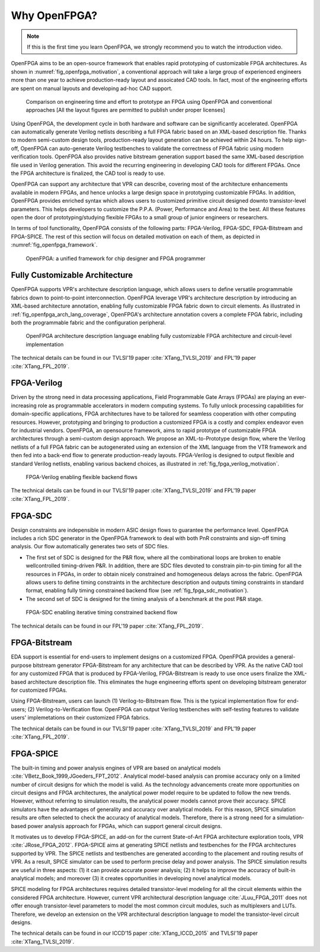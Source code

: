 Why OpenFPGA?
-------------

.. note:: If this is the first time you learn OpenFPGA, we strongly recommend you to watch the introduction video.
   
.. youtube:: ocODUGcYGqo

OpenFPGA aims to be an open-source framework that enables rapid prototyping of customizable FPGA architectures. As shown in :numref:`fig_openfpga_motivation`, a conventional approach will take a large group of experienced engineers more than one year to achieve production-ready layout and assoicated CAD tools. In fact, most of the engineering efforts are spent on manual layouts and developing ad-hoc CAD support.

.. _fig_openfpga_motivation:

.. figure:: ./figures/openfpga_motivation.png
   :scale: 50%
   :alt: OpenFPGA: a fast prototyping framework for customizable FPGAs

   Comparison on engineering time and effort to prototype an FPGA using OpenFPGA and conventional approaches [All the layout figures are permitted to publish under proper licenses]

Using OpenFPGA, the development cycle in both hardware and software can be significantly accelerated. OpenFPGA can automatically generate Verilog netlists describing a full FPGA fabric based on an XML-based description file. Thanks to modern semi-custom design tools, production-ready layout generation can be achieved within 24 hours. To help sign-off, OpenFPGA can auto-generate Verilog testbenches to validate the correctness of FPGA fabric using modern verification tools.
OpenFPGA also provides native bitstream generation support based the same XML-based description file used in Verilog generation. This avoid the recurring engineering in developing CAD tools for different FPGAs. Once the FPGA architecture is finalized, the CAD tool is ready to use.

OpenFPGA can support any architecture that VPR can describe, covering most of the architecture enhancements available in modern FPGAs, and hence unlocks a large design space in prototyping customizable FPGAs. In addition, OpenFPGA provides enriched syntax which allows users to customized primitive circuit designed downto transistor-level parameters. This helps developers to customize the P.P.A. (Power, Performance and Area) to the best. All these features open the door of prototyping/studying flexible FPGAs to a small group of junior engineers or researchers. 

In terms of tool functionality, OpenFPGA consists of the following parts: FPGA-Verilog, FPGA-SDC, FPGA-Bitstream and FPGA-SPICE.
The rest of this section will focus on detailed motivation on each of them, as depicted in :numref:`fig_openfpga_framework`. 

.. _fig_openfpga_framework:

.. figure:: ./figures/openfpga_framework.svg
   :scale: 50%
   :alt: OpenFPGA framework

   OpenFPGA: a unified framework for chip designer and FPGA programmer

Fully Customizable Architecture
~~~~~~~~~~~~~~~~~~~~~~~~~~~~~~~

OpenFPGA supports VPR's architecture description language, which allows 
users to define versatile programmable fabrics down to point-to-point 
interconnection.
OpenFPGA leverage VPR's architecture description by introducing an XML-based 
architecture annotation, enabling fully customizable FPGA fabric down to 
circuit elements.
As illustrated in :ref:`fig_openfpga_arch_lang_coverage`, OpenFPGA's 
architecture annotation covers a complete FPGA fabric, including both the 
programmable fabric and the configuration peripheral.

.. _fig_openfpga_arch_lang_coverage:

.. figure:: ./figures/openfpga_arch_lang_coverage.png
   :scale: 15%
   :alt: OpenFPGA architecture description language enabling fully customizable FPGA architecture and circuit-level implementation

   OpenFPGA architecture description language enabling fully customizable FPGA architecture and circuit-level implementation

The technical details can be found in our TVLSI'19 paper :cite:`XTang_TVLSI_2019` and FPL'19 paper :cite:`XTang_FPL_2019`.

FPGA-Verilog
~~~~~~~~~~~~

Driven by the strong need in data processing applications, Field Programmable Gate Arrays (FPGAs) are playing an ever-increasing role as programmable accelerators in modern
computing systems. To fully unlock processing capabilities for domain-specific applications, FPGA architectures have to be tailored for seamless cooperation with other computing resources. However, prototyping and bringing to production a customized FPGA is a costly and complex endeavor even for industrial vendors. OpenFPGA, an opensource framework, aims to rapid prototype of customizable FPGA architectures through a semi-custom design approach. We propose an XML-to-Prototype design flow, where the Verilog netlists of a full FPGA fabric can be autogenerated using an extension of the XML language from the VTR framework and then fed into a back-end flow to generate production-ready layouts. 
FPGA-Verilog is designed to output flexible and standard Verilog netlists, enabling various backend choices, as illustrated in :ref:`fig_fpga_verilog_motivation`.

.. _fig_fpga_verilog_motivation:

.. figure:: ./figures/fpga_verilog_motivation.svg
   :scale: 25%
   :alt: Flexible netlist format support by FPGA-Verilog to enable various backend choices

   FPGA-Verilog enabling flexible backend flows

The technical details can be found in our TVLSI'19 paper :cite:`XTang_TVLSI_2019` and FPL'19 paper :cite:`XTang_FPL_2019`.

FPGA-SDC
~~~~~~~~

Design constraints are indepensible in modern ASIC design flows to guarantee the performance level.
OpenFPGA includes a rich SDC generator in the OpenFPGA framework to deal with both PnR constraints and sign-off timing analysis.
Our flow automatically generates two sets of SDC files.

- The first set of SDC is designed for the P&R flow, where all the combinational loops are broken to enable wellcontrolled timing-driven P&R. In addition, there are SDC files devoted to constrain pin-to-pin timing for all the resources in FPGAs, in order to obtain nicely constrained and homogeneous delays across the fabric. OpenFPGA allows users to define timing constraints in the architecture description and outputs timing constraints in standard format, enabling fully timing constrained backend flow (see :ref:`fig_fpga_sdc_motivation`).
- The second set of SDC is designed for the timing analysis of a benchmark at the post P&R stage.

.. _fig_fpga_sdc_motivation:

.. figure:: ./figures/fpga_sdc_motivation.png
   :scale: 25%
   :alt: FPGA-SDC enabling iterative timing constrained backend flow

   FPGA-SDC enabling iterative timing constrained backend flow


The technical details can be found in our FPL'19 paper :cite:`XTang_FPL_2019`.


FPGA-Bitstream
~~~~~~~~~~~~~~

EDA support is essential for end-users to implement designs on a customized FPGA. OpenFPGA provides a general-purpose bitstream generator FPGA-Bitstream for any architecture that can be described by VPR. As the native CAD tool for any customized FPGA that is produced by FPGA-Verilog, FPGA-Bitstream is ready to use once users finalize the XML-based architecture description file. This eliminates the huge engineering efforts spent on developing bitstream generator for customized FPGAs.

Using FPGA-Bitstream, users can launch (1) Verilog-to-Bitstream flow. This is the typical implementation flow for end-users; (2) Verilog-to-Verification flow. OpenFPGA can output Verilog testbenches with self-testing features to validate users' implemetations on their customized FPGA fabrics.

The technical details can be found in our TVLSI'19 paper :cite:`XTang_TVLSI_2019` and FPL'19 paper :cite:`XTang_FPL_2019`.

FPGA-SPICE
~~~~~~~~~~

The built-in timing and power analysis engines of VPR are based on analytical models :cite:`VBetz_Book_1999,JGoeders_FPT_2012`. Analytical model-based analysis can promise accuracy only on a limited number of circuit designs for which the model is valid. As the technology advancements create more opportunities on circuit designs and FPGA architectures, the analytical power model require to be updated to follow the new trends. However, without referring to simulation results, the analytical power models cannot prove their accuracy. SPICE simulators have the advantages of generality and accuracy over analytical models. For this reason, SPICE simulation results are often selected to check the accuracy of analytical models. Therefore, there is a strong need for a simulation-based power analysis approach for FPGAs, which can support general circuit designs.

It motivates us to develop FPGA-SPICE, an add-on for the current State-of-Art FPGA architecture exploration tools, VPR :cite:`JRose_FPGA_2012`.
FPGA-SPICE aims at generating SPICE netlists and testbenches for the FPGA architectures supported by VPR. The SPICE netlists and testbenches are generated according to the placement and routing results of VPR. As a result, SPICE simulator can be used to perform precise delay and power analysis. The SPICE simulation results are useful in three aspects: (1) it can provide accurate power analysis; (2) it helps to improve the accuracy of built-in analytical models; and moreover (3) it creates opportunities in developing novel analytical models.

SPICE modeling for FPGA architectures requires detailed transistor-level modeling for all the circuit elements within the considered FPGA architecture. However, current VPR architectural description language :cite:`JLuu_FPGA_2011` does not offer enough transistor-level parameters to model the most common circuit modules, such as multiplexers and LUTs. Therefore, we develop an extension on the VPR architectural description language to model the transistor-level circuit designs.

The technical details can be found in our ICCD’15 paper :cite:`XTang_ICCD_2015` and TVLSI'19 paper :cite:`XTang_TVLSI_2019`.
